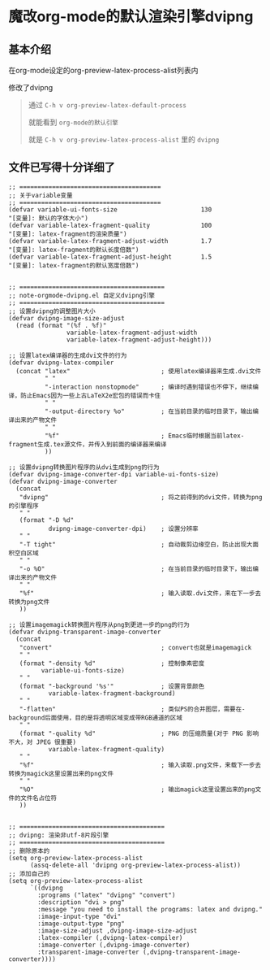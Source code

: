 * 魔改org-mode的默认渲染引擎dvipng

** 基本介绍

在org-mode设定的org-preview-latex-process-alist列表内

修改了dvipng

#+begin_quote
通过 ~C-h v org-preview-latex-default-process~

就能看到 ~org-mode的默认引擎~

就是 ~C-h v org-preview-latex-process-alist~ 里的 ~dvipng~
#+end_quote

** 文件已写得十分详细了

#+begin_src elisp
;; =======================================
;; 关于variable变量
;; =======================================
(defvar variable-ui-fonts-size                       130                                            "[变量]: 默认的字体大小")
(defvar variable-latex-fragment-quality              100                                            "[变量]: latex-fragment的渲染质量")
(defvar variable-latex-fragment-adjust-width         1.7                                            "[变量]: latex-fragment的默认长度倍数")
(defvar variable-latex-fragment-adjust-height        1.5                                            "[变量]: latex-fragment的默认宽度倍数")


;; ========================================
;; note-orgmode-dvipng.el 自定义dvipng引擎
;; ========================================
;; 设置dvipng的调整图片大小
(defvar dvipng-image-size-adjust
  (read (format "(%f . %f)"
                variable-latex-fragment-adjust-width
                variable-latex-fragment-adjust-height)))

;; 设置latex编译器的生成dvi文件的行为
(defvar dvipng-latex-compiler
  (concat "latex"                         ; 使用latex编译器来生成.dvi文件
          " "
          "-interaction nonstopmode"      ; 编译时遇到错误也不停下，继续编译，防止Emacs因为一些上古LaTeX2e宏包的错误而卡住
          " "
          "-output-directory %o"          ; 在当前目录的临时目录下，输出编译出来的产物文件
          " "
          "%f"                            ; Emacs临时根据当前latex-fragment生成.tex源文件，并传入到前面的编译器来编译
          ))

;; 设置dvipng转换图片程序的从dvi生成到png的行为
(defvar dvipng-image-converter-dpi variable-ui-fonts-size)
(defvar dvipng-image-converter
  (concat
   "dvipng"                               ; 将之前得到的dvi文件，转换为png的引擎程序
   " "
   (format "-D %d"
           dvipng-image-converter-dpi)    ; 设置分辨率
   " "
   "-T tight"                             ; 自动裁剪边缘空白，防止出现大面积空白区域
   " "
   "-o %O"                                ; 在当前目录的临时目录下，输出编译出来的产物文件
   " "
   "%f"                                   ; 输入读取.dvi文件，来在下一步去转换为png文件
   ))

;; 设置imagemagick转换图片程序从png到更进一步的png的行为
(defvar dvipng-transparent-image-converter
  (concat
   "convert"                              ; convert也就是imagemagick
   " "
   (format "-density %d"                  ; 控制像素密度
         variable-ui-fonts-size)
   " "
   (format "-background '%s'"             ; 设置背景颜色
           variable-latex-fragment-background)
   " "
   "-flatten"                             ; 类似PS的合并图层，需要在-background后面使用，目的是将透明区域变成带RGB通道的区域
   " "
   (format "-quality %d"                  ; PNG 的压缩质量(对于 PNG 影响不大，对 JPEG 很重要)
           variable-latex-fragment-quality)
   " "
   "%f"                                   ; 输入读取.png文件，来载下一步去转换为magick这里设置出来的png文件
   " "
   "%O"                                   ; 输出magick这里设置出来的png文件的文件名占位符
   ))


;; ========================================
;; dvipng: 渲染非utf-8片段引擎
;; ========================================
;; 删除原本的
(setq org-preview-latex-process-alist
      (assq-delete-all 'dvipng org-preview-latex-process-alist))
;; 添加自己的
(setq org-preview-latex-process-alist
      `((dvipng
        :programs ("latex" "dvipng" "convert")
        :description "dvi > png"
        :message "you need to install the programs: latex and dvipng."
        :image-input-type "dvi"
        :image-output-type "png"
        :image-size-adjust ,dvipng-image-size-adjust
        :latex-compiler (,dvipng-latex-compiler)
        :image-converter (,dvipng-image-converter)
        :transparent-image-converter (,dvipng-transparent-image-converter))))  
#+end_src



